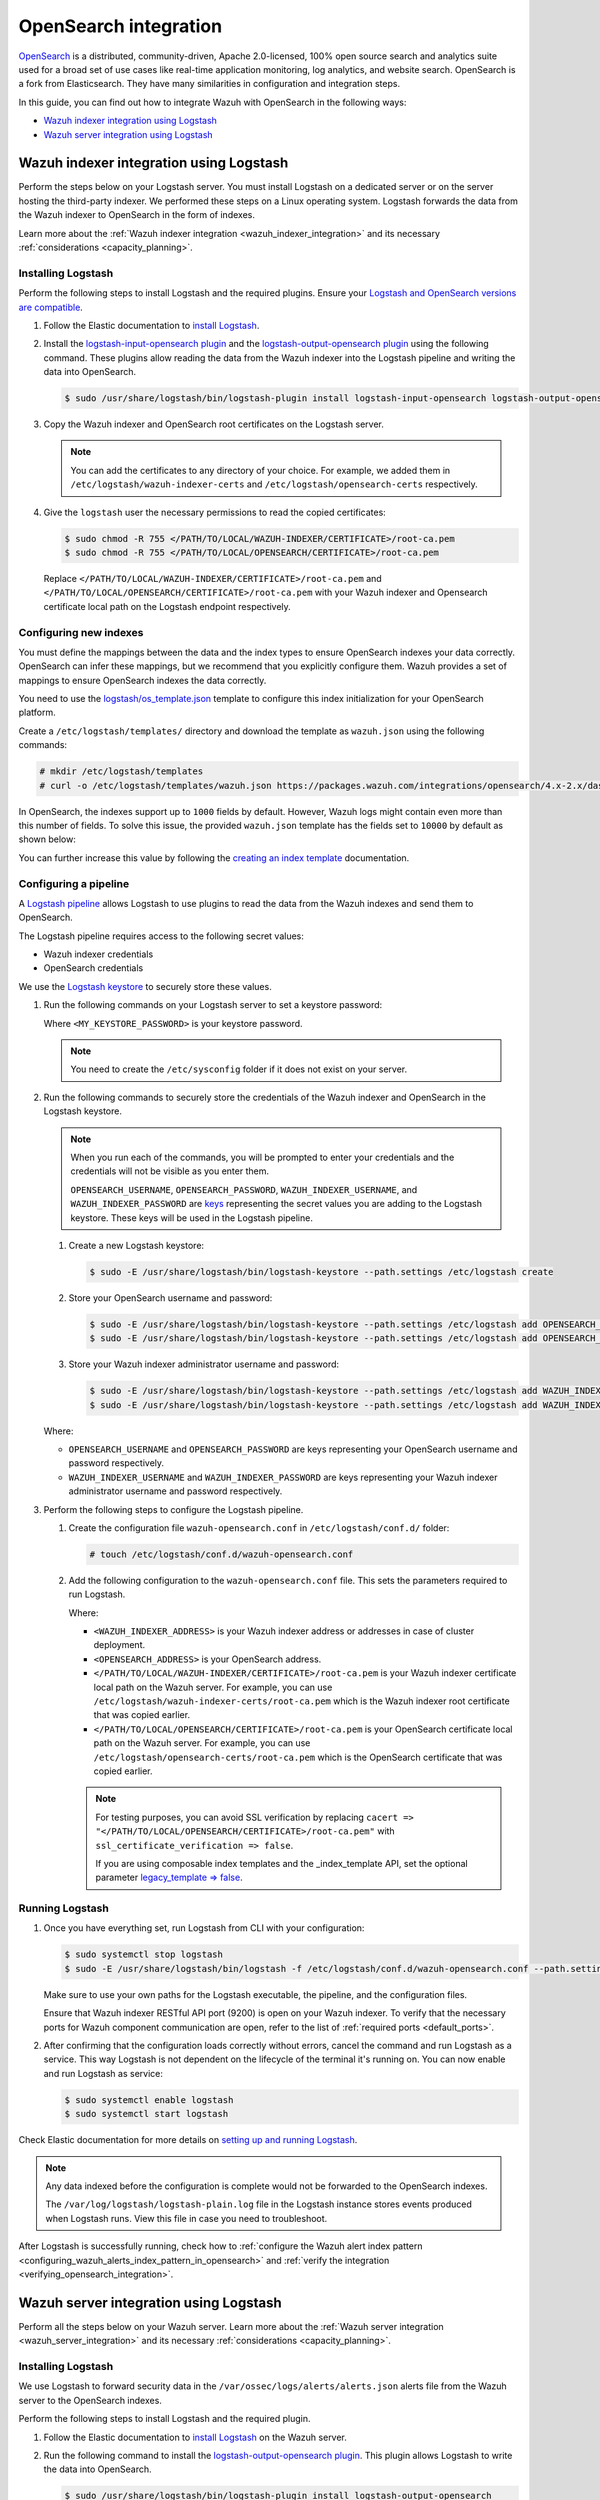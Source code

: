 .. Copyright (C) 2015, Wazuh, Inc.

.. meta::
   :description: Find out how to integrate Wazuh with Opensearch in this integration guide.

OpenSearch integration
======================

`OpenSearch <https://opensearch.org/>`__ is a distributed, community-driven, Apache 2.0-licensed, 100% open source search and analytics suite used for a broad set of use cases like real-time application monitoring, log analytics, and website search. OpenSearch is a fork from Elasticsearch. They have many similarities in configuration and integration steps.

In this guide, you can find out how to integrate Wazuh with OpenSearch in the following ways:

-  `Wazuh indexer integration using Logstash`_
-  `Wazuh server integration using Logstash`_

.. thumbnail:: /images/integrations/integration-diagram-opensearch.png
   :title: OpenSearch integration diagram
   :align: center
   :width: 80%

Wazuh indexer integration using Logstash
----------------------------------------

Perform the steps below on your Logstash server. You must install Logstash on a dedicated server or on the server hosting the third-party indexer. We performed these steps on a Linux operating system. Logstash forwards the data from the Wazuh indexer to OpenSearch in the form of indexes.

Learn more about the :ref:`Wazuh indexer integration <wazuh_indexer_integration>` and its necessary :ref:`considerations <capacity_planning>`.

Installing Logstash
^^^^^^^^^^^^^^^^^^^

Perform the following steps to install Logstash and the required plugins. Ensure your `Logstash and OpenSearch versions are compatible <https://opensearch.org/docs/latest/tools/index/#compatibility-matrices>`__.

#. Follow the Elastic documentation to `install Logstash <https://www.elastic.co/guide/en/logstash/current/installing-logstash.html>`__.
#. Install the `logstash-input-opensearch plugin <https://github.com/opensearch-project/logstash-input-opensearch>`__ and the `logstash-output-opensearch plugin <https://github.com/opensearch-project/logstash-output-opensearch>`__ using the following command. These plugins allow reading the data from the Wazuh indexer into the Logstash pipeline and writing the data into OpenSearch.

   .. code-block:: console

      $ sudo /usr/share/logstash/bin/logstash-plugin install logstash-input-opensearch logstash-output-opensearch

#. Copy the Wazuh indexer and OpenSearch root certificates on the Logstash server.

   .. note::
      
      You can add the certificates to any directory of your choice. For example, we added them in ``/etc/logstash/wazuh-indexer-certs`` and ``/etc/logstash/opensearch-certs`` respectively.

#. Give the ``logstash`` user the necessary permissions to read the copied certificates:

   .. code-block:: console

      $ sudo chmod -R 755 </PATH/TO/LOCAL/WAZUH-INDEXER/CERTIFICATE>/root-ca.pem
      $ sudo chmod -R 755 </PATH/TO/LOCAL/OPENSEARCH/CERTIFICATE>/root-ca.pem

   Replace ``</PATH/TO/LOCAL/WAZUH-INDEXER/CERTIFICATE>/root-ca.pem`` and ``</PATH/TO/LOCAL/OPENSEARCH/CERTIFICATE>/root-ca.pem`` with your Wazuh indexer and Opensearch certificate local path on the Logstash endpoint respectively.

Configuring new indexes
^^^^^^^^^^^^^^^^^^^^^^^

You must define the mappings between the data and the index types to ensure OpenSearch indexes your data correctly. OpenSearch can infer these mappings, but we recommend that you explicitly configure them. Wazuh provides a set of mappings to ensure OpenSearch indexes the data correctly.

You need to use the `logstash/os_template.json <https://packages.wazuh.com/integrations/opensearch/4.x-2.x/dashboards/wz-os-4.x-2.x-template.json>`__ template to configure this index initialization for your OpenSearch platform.

Create a ``/etc/logstash/templates/`` directory and download the template as ``wazuh.json`` using the following commands:

.. code-block:: console

   # mkdir /etc/logstash/templates
   # curl -o /etc/logstash/templates/wazuh.json https://packages.wazuh.com/integrations/opensearch/4.x-2.x/dashboards/wz-os-4.x-2.x-template.json

In OpenSearch, the indexes support up to ``1000`` fields by default. However, Wazuh logs might contain even more than this number of fields. To solve this issue, the provided ``wazuh.json`` template has the fields set to ``10000`` by default as shown below:

.. code-block:: none
   :emphasize-lines: 8

   ...
   "template": {
     ...
     "settings": {
           ...
           "mapping": {
            "total_fields": {
               "limit": 10000
            }
           }
           ...
     }
     ...
   }
   ...

You can further increase this value by following the `creating an index template <https://opensearch.org/docs/latest/im-plugin/index-templates/>`__ documentation.

Configuring a pipeline
^^^^^^^^^^^^^^^^^^^^^^

A `Logstash pipeline <https://www.elastic.co/guide/en/logstash/current/configuration.html>`__ allows Logstash to use plugins to read the data from the Wazuh indexes and send them to OpenSearch.

The Logstash pipeline requires access to the following secret values:

-  Wazuh indexer credentials
-  OpenSearch credentials

We use the  `Logstash keystore <https://www.elastic.co/guide/en/logstash/current/keystore.html>`__ to securely store these values.

#. Run the following commands on your Logstash server to set a keystore password:

   .. code-block:: console
      :emphasize-lines: 3,4

      # touch /etc/sysconfig/logstash
      # set +o history
      # echo 'LOGSTASH_KEYSTORE_PASS="<MY_KEYSTORE_PASSWORD>"' > /etc/sysconfig/logstash
      # export LOGSTASH_KEYSTORE_PASS=<MY_KEYSTORE_PASSWORD>
      # set -o history
      # chown root /etc/sysconfig/logstash
      # chmod 600 /etc/sysconfig/logstash
      # systemctl start logstash

   Where ``<MY_KEYSTORE_PASSWORD>`` is your keystore password.

   .. note::
      
      You need to create the ``/etc/sysconfig`` folder if it does not exist on your server.

#. Run the following commands to securely store the credentials of the Wazuh indexer and OpenSearch in the Logstash keystore.

   .. note::

      When you run each of the commands, you will be prompted to enter your credentials and the credentials will not be visible as you enter them.

      ``OPENSEARCH_USERNAME``, ``OPENSEARCH_PASSWORD``, ``WAZUH_INDEXER_USERNAME``, and ``WAZUH_INDEXER_PASSWORD`` are `keys <https://www.elastic.co/guide/en/logstash/current/keystore.html>`__ representing the secret values you are adding to the Logstash keystore. These keys will be used in the Logstash pipeline.

   #. Create a new Logstash keystore:

      .. code-block:: console

         $ sudo -E /usr/share/logstash/bin/logstash-keystore --path.settings /etc/logstash create
   
   #. Store your OpenSearch username and password:

      .. code-block:: console
      
         $ sudo -E /usr/share/logstash/bin/logstash-keystore --path.settings /etc/logstash add OPENSEARCH_USERNAME
         $ sudo -E /usr/share/logstash/bin/logstash-keystore --path.settings /etc/logstash add OPENSEARCH_PASSWORD

   #. Store your Wazuh indexer administrator username and password:

      .. code-block:: console

         $ sudo -E /usr/share/logstash/bin/logstash-keystore --path.settings /etc/logstash add WAZUH_INDEXER_USERNAME
         $ sudo -E /usr/share/logstash/bin/logstash-keystore --path.settings /etc/logstash add WAZUH_INDEXER_PASSWORD

   Where:

   -  ``OPENSEARCH_USERNAME`` and ``OPENSEARCH_PASSWORD`` are keys representing your OpenSearch username and  password respectively.
   -  ``WAZUH_INDEXER_USERNAME`` and ``WAZUH_INDEXER_PASSWORD`` are keys representing your Wazuh indexer administrator username and password respectively.

#. Perform the following steps to configure the Logstash pipeline.

   #. Create the configuration file ``wazuh-opensearch.conf`` in ``/etc/logstash/conf.d/`` folder:

      .. code-block:: console

         # touch /etc/logstash/conf.d/wazuh-opensearch.conf
   
   #. Add the following configuration to the ``wazuh-opensearch.conf`` file.  This sets the parameters required to run Logstash.

      .. code-block:: none
         :emphasize-lines: 3,8,24,31

         input {
           opensearch {
            hosts =>  ["<WAZUH_INDEXER_ADDRESS>:9200"]
            user  =>  "${WAZUH_INDEXER_USERNAME}"
            password  =>  "${WAZUH_INDEXER_PASSWORD}"
            index =>  "wazuh-alerts-4.x-*"
            ssl => true
            ca_file => "</PATH/TO/LOCAL/WAZUH-INDEXER/CERTIFICATE>/root-ca.pem"
            query =>  '{
                "query": {
                   "range": {
                      "@timestamp": {
                         "gt": "now-1m"
                      }
                   }
                }
            }'
            schedule => "* * * * *"
           }
         }
         
         output {
             opensearch {
               hosts => ["<OPENSEARCH_ADDRESS>"]
               auth_type => {
                  type => 'basic'
                  user => '${OPENSEARCH_USERNAME}'
                  password => '${OPENSEARCH_PASSWORD}'
               }
               index  => "wazuh-alerts-4.x-%{+YYYY.MM.dd}"
               cacert => "</PATH/TO/LOCAL/OPENSEARCH/CERTIFICATE>/root-ca.pem"
               ssl => true
               template => "/etc/logstash/templates/wazuh.json"
               template_name => "wazuh"
               template_overwrite => true
             }
         }

      Where:

      -  ``<WAZUH_INDEXER_ADDRESS>`` is your Wazuh indexer address or addresses in case of cluster deployment.
      -  ``<OPENSEARCH_ADDRESS>`` is your OpenSearch address.
      -  ``</PATH/TO/LOCAL/WAZUH-INDEXER/CERTIFICATE>/root-ca.pem`` is your Wazuh indexer certificate local path on the Wazuh server. For example,  you can use ``/etc/logstash/wazuh-indexer-certs/root-ca.pem`` which is the Wazuh indexer root certificate that was copied earlier.
      -  ``</PATH/TO/LOCAL/OPENSEARCH/CERTIFICATE>/root-ca.pem`` is your OpenSearch certificate local path on the Wazuh server. For example, you can use ``/etc/logstash/opensearch-certs/root-ca.pem`` which is the OpenSearch certificate that was copied earlier.

      .. note::
         
         For testing purposes, you can avoid SSL verification by replacing ``cacert => "</PATH/TO/LOCAL/OPENSEARCH/CERTIFICATE>/root-ca.pem"`` with ``ssl_certificate_verification => false``.

         If you are using composable index templates and the _index_template API, set the optional parameter `legacy_template => false <https://opensearch.org/docs/latest/tools/logstash/ship-to-opensearch/#optional-parameters>`__.

Running Logstash
^^^^^^^^^^^^^^^^

#. Once you have everything set, run Logstash from CLI with your configuration:

   .. code-block:: console

      $ sudo systemctl stop logstash
      $ sudo -E /usr/share/logstash/bin/logstash -f /etc/logstash/conf.d/wazuh-opensearch.conf --path.settings /etc/logstash/

   Make sure to use your own paths for the Logstash executable, the pipeline, and the configuration files.

   Ensure that Wazuh indexer RESTful API port (9200) is open on your Wazuh indexer. To verify that the necessary ports for Wazuh component communication are open, refer to the list of :ref:`required ports <default_ports>`.

#. After confirming that the configuration loads correctly without errors, cancel the command and run Logstash as a service. This way Logstash is not dependent on the lifecycle of the terminal it's running on. You can now enable and run Logstash as service:

   .. code-block:: console

      $ sudo systemctl enable logstash
      $ sudo systemctl start logstash

Check Elastic documentation for more details on `setting up and running Logstash <https://www.elastic.co/guide/en/logstash/current/setup-logstash.html>`__.

.. note::
   
   Any data indexed before the configuration is complete would not be forwarded to the OpenSearch indexes.

   The ``/var/log/logstash/logstash-plain.log`` file in the Logstash instance stores events produced when Logstash runs. View this file in case you need to troubleshoot.

After Logstash is successfully running, check how to :ref:`configure the Wazuh alert index pattern <configuring_wazuh_alerts_index_pattern_in_opensearch>` and :ref:`verify the integration <verifying_opensearch_integration>`.

Wazuh server integration using Logstash
---------------------------------------

Perform all the steps below on your Wazuh server. Learn more about the :ref:`Wazuh server integration <wazuh_server_integration>` and its necessary :ref:`considerations <capacity_planning>`.

Installing Logstash
^^^^^^^^^^^^^^^^^^^

We use Logstash to forward security data in the ``/var/ossec/logs/alerts/alerts.json`` alerts file from the Wazuh server to the OpenSearch indexes.

Perform the following steps to install Logstash and the required plugin.

#. Follow the Elastic documentation to `install Logstash <https://www.elastic.co/guide/en/logstash/current/installing-logstash.html>`__ on the Wazuh server.
#. Run the following command to install the `logstash-output-opensearch plugin <https://github.com/opensearch-project/logstash-output-opensearch>`__. This plugin allows Logstash to write the data into OpenSearch.

   .. code-block:: console

      $ sudo /usr/share/logstash/bin/logstash-plugin install logstash-output-opensearch

#. Copy the OpenSearch root certificate to the Wazuh server. You can add the certificate to any directory of your choice. In our case, we add it in the ``/etc/logstash/opensearch-certs`` directory.

#. Give the ``logstash`` user the necessary permissions to read the copied certificates:

   .. code-block:: console

      $ sudo chmod -R 755 </PATH/TO/LOCAL/OPENSEARCH/CERTIFICATE>/root-ca.pem

   Replace ``</PATH/TO/LOCAL/OPENSEARCH/CERTIFICATE>/root-ca.pem`` with your OpenSearch certificate local path on the Wazuh server.

Configuring new indexes
^^^^^^^^^^^^^^^^^^^^^^^

You must define the mappings between the data and the index types to ensure Opensearch indexes your data correctly. Opensearch can infer these mappings, but we recommend that you explicitly configure them. Wazuh provides a set of mappings to ensure Opensearch indexes the data correctly.

You need to use the `logstash/os_template.json <https://packages.wazuh.com/integrations/opensearch/4.x-2.x/dashboards/wz-os-4.x-2.x-template.json>`__ template to configure this index initialization for your Opensearch platform. The ``refresh_interval`` is set to ``5s`` in the template we provide.

Create a ``/etc/logstash/templates/`` directory and download the template as ``wazuh.json`` using the following commands:

.. code-block:: console

   # mkdir /etc/logstash/templates
   # curl -o /etc/logstash/templates/wazuh.json https://packages.wazuh.com/integrations/opensearch/4.x-2.x/dashboards/wz-os-4.x-2.x-template.json

In OpenSearch, the indexes support up to ``1000`` fields by default. However, Wazuh logs might contain even more than this number of fields. To solve this issue, the provided ``wazuh.json`` template has the fields set to ``10000`` by default as shown below:

.. code-block:: none
   :emphasize-lines: 8

   ...
   "template": {
     ...
     "settings": {
           ...
           "mapping": {
            "total_fields": {
               "limit": 10000
            }
           }
           ...
     }
     ...
   }
   ...

You can further increase this value by following the `creating an index template <https://opensearch.org/docs/latest/im-plugin/index-templates/>`__ documentation.

Configuring a pipeline
^^^^^^^^^^^^^^^^^^^^^^

A `Logstash pipeline <https://www.elastic.co/guide/en/logstash/current/configuration.html>`__ allows Logstash to use plugins to read the data in the Wazuh ``/var/ossec/logs/alerts/alerts.json`` alerts file and send them to OpenSearch.

The Logstash pipeline requires access to your OpenSearch credentials.

We use the `Logstash keystore <https://www.elastic.co/guide/en/logstash/current/keystore.html>`__ to securely store these values.

#. Run the following commands on your Logstash server to set a keystore password:

   .. code-block:: console
      :emphasize-lines: 3,4

      # touch /etc/sysconfig/logstash
      # set +o history
      # echo 'LOGSTASH_KEYSTORE_PASS="<MY_KEYSTORE_PASSWORD>"' > /etc/sysconfig/logstash
      # export LOGSTASH_KEYSTORE_PASS=<MY_KEYSTORE_PASSWORD>
      # set -o history
      # chown root /etc/sysconfig/logstash
      # chmod 600 /etc/sysconfig/logstash
      # systemctl start logstash

   Where ``<MY_KEYSTORE_PASSWORD>`` is your keystore password.

   .. note::
      
      You need to create the ``/etc/sysconfig`` folder if it does not exist on your server.

#. Run the following commands to securely store the credentials of OpenSearch.

   .. note::
      
      When you run each of the commands, you will be prompted to enter your credentials and the credentials will not be visible as you enter them.

      ``OPENSEARCH_USERNAME`` and ``OPENSEARCH_PASSWORD`` are `keys <https://www.elastic.co/guide/en/logstash/current/keystore.html>`__ representing the secret values you are adding to the Logstash keystore. These keys will be used in the Logstash pipeline.

   #. Create a new Logstash keystore:

      .. code-block:: console

         # sudo -E /usr/share/logstash/bin/logstash-keystore --path.settings /etc/logstash create

   #. Store your OpenSearch username and password:

      .. code-block:: console

         # sudo -E /usr/share/logstash/bin/logstash-keystore --path.settings /etc/logstash add OPENSEARCH_USERNAME
         # sudo -E /usr/share/logstash/bin/logstash-keystore --path.settings /etc/logstash add OPENSEARCH_PASSWORD

      Where ``OPENSEARCH_USERNAME`` and ``OPENSEARCH_PASSWORD`` are keys representing your OpenSearch username and password respectively.

#. Perform the following steps to configure the Logstash pipeline.

   #. Create the configuration file ``wazuh-opensearch.conf`` in ``/etc/logstash/conf.d/`` folder:

      .. code-block:: console

         # touch /etc/logstash/conf.d/wazuh-opensearch.conf

   #. Add the following configuration to the ``wazuh-opensearch.conf`` file. This sets the parameters required to run Logstash.

      .. code-block:: console
         :emphasize-lines: 15,22

         input {
           file {
             id => "wazuh_alerts"
             codec => "json"
             start_position => "beginning"
             stat_interval => "1 second"
             path => "/var/ossec/logs/alerts/alerts.json"
             mode => "tail"
             ecs_compatibility => "disabled"
           }
         }
         
         output {
             opensearch {
               hosts => ["<OPENSEARCH_ADDRESS>"]
               auth_type => {
                  type => 'basic'
                  user => '${OPENSEARCH_USERNAME}'
                  password => '${OPENSEARCH_PASSWORD}'
               }
               index  => "wazuh-alerts-4.x-%{+YYYY.MM.dd}"
               cacert => "</PATH/TO/LOCAL/OPENSEARCH/CERTIFICATE>/root-ca.pem"
               ssl => true
               template => "/etc/logstash/templates/wazuh.json"
               template_name => "wazuh"
               template_overwrite => true
             }
         }

      Where:

      -  ``<OPENSEARCH_ADDRESS>`` is your OpenSearch IP address.
      -  ``</PATH/TO/LOCAL/OPENSEARCH/CERTIFICATE>/root-ca.pem`` is your OpenSearch certificate local path on the Wazuh server. In our case, we used ``/etc/logstash/opensearch-certs/root-ca.pem``.

      .. note::
         
         For testing purposes, you can avoid SSL verification by replacing ``cacert => "</PATH/TO/LOCAL/OPENSEARCH/CERTIFICATE>/root-ca.pem"`` with ``ssl_certificate_verification => false``.

         If you are using composable index templates and the _index_template API, set the optional parameter `legacy_template => false <https://opensearch.org/docs/latest/tools/logstash/ship-to-opensearch/#optional-parameters>`__.

#. By default the ``/var/ossec/logs/alerts/alerts.json`` file is owned by the ``wazuh`` user with restrictive permissions. You must add the ``logstash`` user to the ``wazuh`` group so it can read the file when running Logstash as a service:

   .. code-block:: console

      $ sudo usermod -a -G wazuh logstash

Running Logstash
^^^^^^^^^^^^^^^^

#. Once you have everything set, run Logstash from CLI with your configuration:

   .. code-block:: console

      $ sudo systemctl stop logstash
      $ sudo -E /usr/share/logstash/bin/logstash -f /etc/logstash/conf.d/wazuh-opensearch.conf --path.settings /etc/logstash/

   Make sure to use your own paths for the executable, the pipeline, and the configuration files.

   Ensure that Wazuh server RESTful API port (55000) is open on your Wazuh server. To verify that the necessary ports for Wazuh component communication are open, refer to the list of :ref:`required ports <default_ports>`.

#. After confirming that the configuration loads correctly without errors, cancel the command and run Logstash as a service. This way Logstash is not dependent on the lifecycle of the terminal it's running on. You can now enable and run Logstash as a service:

   .. code-block:: console

      $ sudo systemctl enable logstash
      $ sudo systemctl start logstash

.. note::
   
   Any data indexed before the configuration is complete would not be forwarded to the OpenSearch indexes.

   The ``/var/log/logstash/logstash-plain.log`` file in the Logstash instance stores events generated when Logstash runs. View this file in case you need to troubleshoot.

Check Elastic documentation for more details on `setting up and running Logstash <https://www.elastic.co/guide/en/logstash/current/setup-logstash.html>`__.

.. _configuring_wazuh_alerts_index_pattern_in_opensearch:

Configuring the Wazuh alerts index pattern in OpenSearch
--------------------------------------------------------

In Opensearch Dashboards, do the following to create the index pattern name for the Wazuh alerts.

#. Select **☰** > **Management** > **Dashboards Management**.
#. Choose **Index Patterns** and select **Create index pattern**.
#. Define ``wazuh-alerts-*`` as the index pattern name.
#. Select **timestamp** as the primary time field for use with the global time filter. Then **Create the index pattern**.
#. Open the menu and select **Discover** under **OpenSearch Dashboards**.

.. thumbnail:: /images/integrations/configuring-index-pattern-in-opensearch.gif
   :title: Configuring the Wazuh alerts index pattern in OpenSearch
   :align: center
   :width: 80%

.. _verifying_opensearch_integration:

Verifying the integration
-------------------------

To check the integration with OpenSearch, navigate to **Discover** in OpenSearch Dashboards and verify that you can find  the Wazuh security data within the index pattern ``wazuh-alerts-4.x*``.

.. thumbnail:: /images/integrations/finding-security-data-in-opensearch.png
   :title: Verify finding security data
   :align: center
   :width: 80%

.. _openSearch_dashboards:

OpenSearch dashboards
---------------------

Wazuh provides several `dashboards for OpenSearch <https://packages.wazuh.com/integrations/opensearch/4.x-2.x/dashboards/wz-os-4.x-2.x-dashboards.ndjson>`__. After finishing with the OpenSearch integration setup, these dashboards display your Wazuh alerts in OpenSearch.

.. thumbnail:: /images/integrations/security-events-dashboard-for-opensearch.png
   :title: Security events dashboard for Opensearch
   :align: center
   :width: 80%

Importing these dashboards defines the index pattern name ``wazuh-alerts-*``. The index pattern name is necessary for creating index names and receiving alerts.

Follow the next steps to import the Wazuh dashboards for OpenSearch.

#. Run the command below to download the Wazuh dashboard file for OpenSearch.

   #. If you are accessing the OpenSearch dashboard from a  Linux or macOS system:

      .. code-block:: console

         # wget https://packages.wazuh.com/integrations/opensearch/4.x-2.x/dashboards/wz-os-4.x-2.x-dashboards.ndjson

   #. If you are accessing the Opensearch dashboard from a Windows system (run the command using Powershell):

      .. code-block:: powershell

         # Invoke-WebRequest -Uri "https://packages.wazuh.com/integrations/opensearch/4.x-2.x/dashboards/wz-os-4.x-2.x-dashboards.ndjson" -OutFile "allDashboards.ndjson"

#. In OpenSearch Dashboards, navigate to **Management** > **Dashboards management**.
#. Click on **Saved Objects** and click **Import**.
#. Click on the **Import** icon, browse your files, and select the dashboard file.
#. Click the **Import** button to start importing then click **Done**.
#. To find the imported dashboards, navigate to **Dashboard** under **OpenSearch Dashboards**.

.. thumbnail:: /images/integrations/import-dashboard-in-opensearch.gif
   :title: Import dashboard file in Opensearch
   :align: center
   :width: 80%
